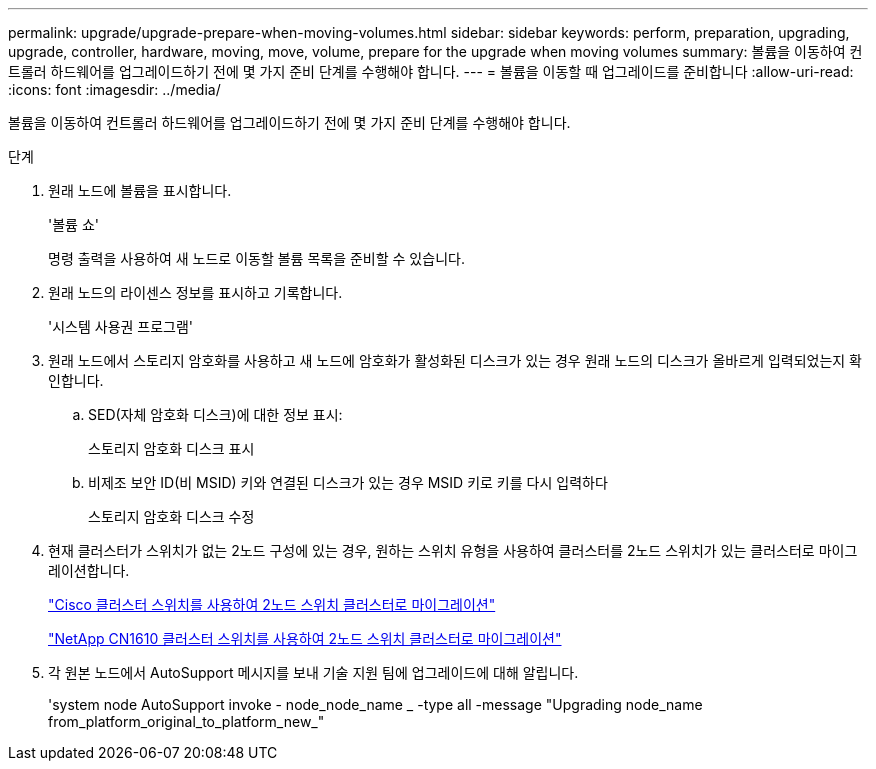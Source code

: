 ---
permalink: upgrade/upgrade-prepare-when-moving-volumes.html 
sidebar: sidebar 
keywords: perform, preparation, upgrading, upgrade, controller, hardware, moving, move, volume, prepare for the upgrade when moving volumes 
summary: 볼륨을 이동하여 컨트롤러 하드웨어를 업그레이드하기 전에 몇 가지 준비 단계를 수행해야 합니다. 
---
= 볼륨을 이동할 때 업그레이드를 준비합니다
:allow-uri-read: 
:icons: font
:imagesdir: ../media/


[role="lead"]
볼륨을 이동하여 컨트롤러 하드웨어를 업그레이드하기 전에 몇 가지 준비 단계를 수행해야 합니다.

.단계
. 원래 노드에 볼륨을 표시합니다.
+
'볼륨 쇼'

+
명령 출력을 사용하여 새 노드로 이동할 볼륨 목록을 준비할 수 있습니다.

. 원래 노드의 라이센스 정보를 표시하고 기록합니다.
+
'시스템 사용권 프로그램'

. 원래 노드에서 스토리지 암호화를 사용하고 새 노드에 암호화가 활성화된 디스크가 있는 경우 원래 노드의 디스크가 올바르게 입력되었는지 확인합니다.
+
.. SED(자체 암호화 디스크)에 대한 정보 표시:
+
스토리지 암호화 디스크 표시

.. 비제조 보안 ID(비 MSID) 키와 연결된 디스크가 있는 경우 MSID 키로 키를 다시 입력하다
+
스토리지 암호화 디스크 수정



. 현재 클러스터가 스위치가 없는 2노드 구성에 있는 경우, 원하는 스위치 유형을 사용하여 클러스터를 2노드 스위치가 있는 클러스터로 마이그레이션합니다.
+
https://library.netapp.com/ecm/ecm_download_file/ECMP1140536["Cisco 클러스터 스위치를 사용하여 2노드 스위치 클러스터로 마이그레이션"^]

+
https://library.netapp.com/ecm/ecm_download_file/ECMP1140535["NetApp CN1610 클러스터 스위치를 사용하여 2노드 스위치 클러스터로 마이그레이션"^]

. 각 원본 노드에서 AutoSupport 메시지를 보내 기술 지원 팀에 업그레이드에 대해 알립니다.
+
'system node AutoSupport invoke - node_node_name _ -type all -message "Upgrading node_name from_platform_original_to_platform_new_"


